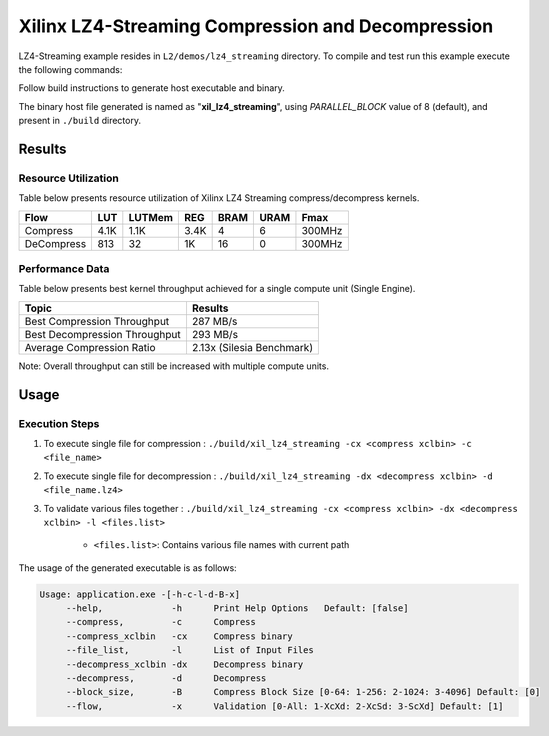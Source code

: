 ==================================================
Xilinx LZ4-Streaming Compression and Decompression
==================================================

LZ4-Streaming example resides in ``L2/demos/lz4_streaming`` directory. To compile and test run this example execute the following commands:

Follow build instructions to generate host executable and binary.

The binary host file generated is named as "**xil_lz4_streaming**", using `PARALLEL_BLOCK` value of 8 (default), and present in ``./build`` directory.

Results
-------

Resource Utilization 
~~~~~~~~~~~~~~~~~~~~~

Table below presents resource utilization of Xilinx LZ4 Streaming 
compress/decompress kernels. 

========== ===== ====== ==== ===== ===== ======
Flow       LUT   LUTMem REG  BRAM  URAM  Fmax
========== ===== ====== ==== ===== ===== ======
Compress   4.1K  1.1K   3.4K 4     6     300MHz
---------- ----- ------ ---- ----- ----- ------
DeCompress 813   32     1K   16    0     300MHz
========== ===== ====== ==== ===== ===== ======

Performance Data
~~~~~~~~~~~~~~~~

Table below presents best kernel throughput achieved for a single compute
unit (Single Engine). 

============================= =========================
Topic                         Results
============================= =========================
Best Compression Throughput   287 MB/s
Best Decompression Throughput 293 MB/s
Average Compression Ratio     2.13x (Silesia Benchmark)
============================= =========================

Note: Overall throughput can still be increased with multiple compute units.


Usage
-----

Execution Steps
~~~~~~~~~~~~~~~

1. To execute single file for compression 	: ``./build/xil_lz4_streaming -cx <compress xclbin> -c <file_name>``

2. To execute single file for decompression	: ``./build/xil_lz4_streaming -dx <decompress xclbin> -d <file_name.lz4>``

3. To validate various files together		: ``./build/xil_lz4_streaming -cx <compress xclbin> -dx <decompress xclbin> -l <files.list>``
	
	- ``<files.list>``: Contains various file names with current path

The usage of the generated executable is as follows:

.. code-block:: bash
   
   Usage: application.exe -[-h-c-l-d-B-x]
        --help,             -h      Print Help Options   Default: [false]
        --compress,         -c      Compress
    	--compress_xclbin   -cx     Compress binary
        --file_list,        -l      List of Input Files
    	--decompress_xclbin -dx     Decompress binary
        --decompress,       -d      Decompress
        --block_size,       -B      Compress Block Size [0-64: 1-256: 2-1024: 3-4096] Default: [0]
        --flow,             -x      Validation [0-All: 1-XcXd: 2-XcSd: 3-ScXd] Default: [1]
